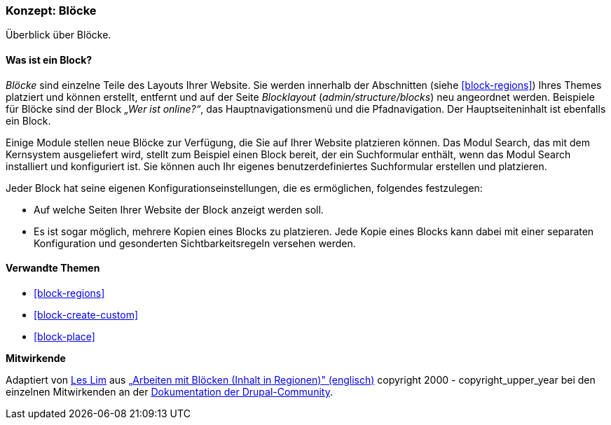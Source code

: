 [[block-concept]]

=== Konzept: Blöcke

[role="summary"]
Überblick über Blöcke.

(((Block,overview)))

//==== Erforderliche Vorkenntnisse

==== Was ist ein Block?

_Blöcke_ sind einzelne Teile des Layouts Ihrer Website. Sie werden
innerhalb der Abschnitten (siehe <<block-regions>>) Ihres Themes platziert und
können erstellt, entfernt und auf der Seite
_Blocklayout_  (_admin/structure/blocks_) neu angeordnet werden. Beispiele für
Blöcke sind der Block _„Wer ist online?“_, das Hauptnavigationsmenü und die
Pfadnavigation. Der Hauptseiteninhalt ist ebenfalls ein Block.

Einige Module stellen neue Blöcke zur Verfügung, die Sie auf Ihrer Website
platzieren können. Das Modul Search, das mit dem Kernsystem ausgeliefert wird,
stellt zum Beispiel einen Block bereit, der ein Suchformular enthält,
wenn das Modul Search installiert und konfiguriert ist.
Sie können auch Ihr eigenes benutzerdefiniertes Suchformular erstellen
und platzieren.

Jeder Block hat seine eigenen Konfigurationseinstellungen, die es
ermöglichen, folgendes festzulegen:

* Auf welche Seiten Ihrer Website der Block anzeigt werden soll.

* Es ist sogar möglich, mehrere Kopien eines Blocks zu platzieren. Jede Kopie
eines Blocks kann dabei mit einer separaten Konfiguration und gesonderten
Sichtbarkeitsregeln versehen werden.

==== Verwandte Themen

* <<block-regions>>
* <<block-create-custom>>
* <<block-place>>

//==== Weiterführende Quellen


*Mitwirkende*

Adaptiert von https://www.drupal.org/u/les-lim[Les Lim] aus
https://www.drupal.org/docs/8/core/modules/block/overview[„Arbeiten mit Blöcken
(Inhalt in Regionen)" (englisch)]
copyright 2000 - copyright_upper_year bei den einzelnen Mitwirkenden an der
https://www.drupal.org/documentation[Dokumentation der Drupal-Community].

